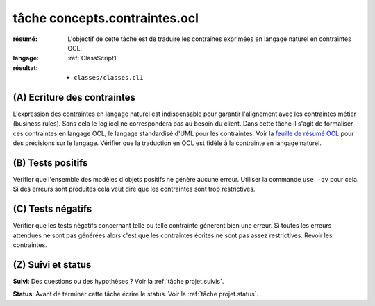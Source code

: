 tâche concepts.contraintes.ocl
==============================

:résumé: L'objectif de cette tâche est de traduire les contraines
    exprimées en langage naturel en contraintes OCL.

:langage:  :ref:`ClassScript1`
:résultat:
    * ``classes/classes.cl1``


(A) Ecriture des contraintes
----------------------------

L'expression des contraintes en langage naturel est indispensable pour
garantir l'alignement avec les contraintes métier (business rules).
Sans cela le logiicel ne correspondera pas au besoin du client. Dans
cette tâche il s'agit de formaliser ces contraintes en langage OCL,
le langage standardisé d'UML pour les contraintes. Voir la
`feuille de résumé OCL`_  pour des précisions sur le langage.
Vérifier que la traduction en OCL est fidèle à la contrainte en
langage naturel.

(B) Tests positifs
------------------

Vérifier que l'ensemble des modèles d'objets positifs ne
génère aucune erreur. Utiliser la commande ``use -qv`` pour cela.
Si des erreurs sont produites cela veut dire que les contraintes
sont trop restrictives.

(C) Tests négatifs
------------------

Vérifier que les tests négatifs concernant telle ou telle contrainte
génèrent bien une erreur. Si toutes les erreurs attendues ne sont pas
générées alors c'est que les contraintes écrites ne sont pas assez
restrictives. Revoir les contraintes.

(Z) Suivi et status
-------------------

**Suivi**: Des questions ou des hypothèses ? Voir la
:ref:`tâche projet.suivis`.

**Status**: Avant de terminer cette tâche écrire le status. Voir la
:ref:`tâche projet.status`.


..  _`feuille de résumé OCL`:
    https://scribestools.readthedocs.io/en/latest/_downloads/UMLOCL-CheatSheet-18.pdf
